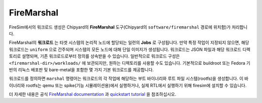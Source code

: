 .. _firemarshal:

FireMarshal
=======================================

FireSim에서의 워크로드 생성은 Chipyard의 **FireMarshal** 도구(Chipyard의 ``software/firemarshal``  경로에 위치함)가 처리합니다.

FireMarshal의 **워크로드** 는 타겟 시스템의 논리적 노드에 할당되는 일련의 **Jobs** 로 구성됩니다. 만약 특정 작업이 지정되지 않으면, 해당 워크로드는 ``uniform`` 으로 간주되며 시스템의 모든 노드에 대해 단일 이미지가 생성됩니다. 워크로드는 JSON 파일과 해당 워크로드 디렉토리로 설명되며, 기존 워크로드로부터 정의를 상속받을 수 있습니다. 일반적으로 워크로드 구성은 ``<firemarshal-dir>/workloads/`` 에 보관되지만, 원하는 디렉토리를 사용할 수도 있습니다. 기본적으로 buildroot 또는 Fedora 기반의 리눅스 배포판 및 bare-metal을 포함한 몇 가지 기본 워크로드를 제공합니다.

워크로드를 정의하면 ``marshal`` 명령어는 워크로드의 각 작업에 해당하는 부트 바이너리와 루트 파일 시스템(rootfs)을 생성합니다. 이 바이너리와 rootfs는 qemu 또는 spike(기능 시뮬레이션용)에서 실행하거나, 실제 RTL에서 실행하기 위해 firesim에 설치할 수 있습니다.

더 자세한 내용은 공식 `FireMarshal documentation <https://firemarshal.readthedocs.io/en/latest/>`_ 과 `quickstart tutorial <https://firemarshal.readthedocs.io/en/latest/Tutorials/quickstart.html>`_ 을 참조하십시오.
